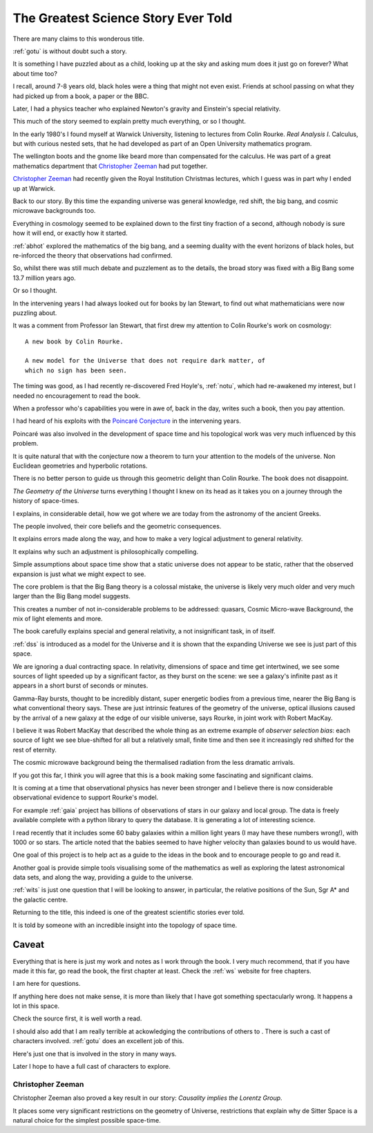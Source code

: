 ======================================
 The Greatest Science Story Ever Told
======================================

There are many claims to this wonderous title.

:ref:`gotu` is without doubt such a story.

It is something I have puzzled about as a child, looking up at the sky
and asking mum does it just go on forever?  What about time too?  

I recall, around 7-8 years old, black holes were a thing that might
not even exist.  Friends at school passing on what they had picked up
from a book, a paper or the BBC.

Later, I had a physics teacher who explained Newton's gravity and
Einstein's special relativity.

This much of the story seemed to explain pretty much everything, or so
I thought.

In the early 1980's I found myself at Warwick University, listening
to lectures from Colin Rourke.  *Real Analysis I*.  Calculus, but with
curious nested sets, that he had developed as part of an Open
University mathematics program.

The wellington boots and the gnome like beard more than compensated
for the calculus.  He was part of a great mathematics department that
`Christopher Zeeman`_ had put together.

`Christopher Zeeman`_ had recently given the Royal Institution
Christmas lectures, which I guess was in part why I ended up at
Warwick.

Back to our story. By this time the expanding universe was general
knowledge, red shift, the big bang, and cosmic microwave backgrounds
too.

Everything in cosmology seemed to be explained down to the first tiny
fraction of a second, although nobody is sure how it will end, or
exactly how it started.

:ref:`abhot` explored the mathematics of the big bang,
and a seeming duality with the event horizons of black holes, but
re-inforced the theory that observations had confirmed.

So, whilst there was still much debate and puzzlement as to the
details, the broad story was fixed with a Big Bang some 13.7 million
years ago.

Or so I thought.

In the intervening years I had always looked out for books by Ian
Stewart, to find out what mathematicians were now puzzling about.

It was a comment from Professor Ian Stewart, that first drew my
attention to Colin Rourke's work on cosmology::

  A new book by Colin Rourke.

  A new model for the Universe that does not require dark matter, of
  which no sign has been seen.
  

The timing was good, as I had recently re-discovered Fred Hoyle's,
:ref:`notu`, which had re-awakened my interest, but
I needed no encouragement to read the book.

When a professor who's capabilities you were in awe of, back in the
day, writes such a book, then you pay attention.

I had heard of his exploits with the `Poincaré Conjecture`_ in the
intervening years.

Poincaré was also involved in the development of space time and his
topological work was very much influenced by this problem.

It is quite natural that with the conjecture now a theorem to turn
your attention to the models of the universe.  Non Euclidean
geometries and hyperbolic rotations.

There is no better person to guide us through this geometric delight
than Colin Rourke.   The book does not disappoint.

*The Geometry of the Universe* turns everything I thought I knew on
its head as it takes you on a journey through the history of
space-times. 

I explains, in considerable detail,
how we got where we are today from the astronomy of the ancient Greeks.

The people involved, their core beliefs and the geometric
consequences.

It explains errors made along the way, and how to make a very logical
adjustment to general relativity.

It explains why such an adjustment is philosophically compelling.

Simple assumptions about space time show that a static universe
does not appear to be static, rather that the observed expansion is
just what we might expect to see.

The core problem is that the Big Bang theory is a colossal mistake,
the universe is likely very much older and very much larger than the
Big Bang model suggests.

This creates a number of not in-considerable problems to be addressed:
quasars, Cosmic Micro-wave Background, the mix of light elements and more.

The book carefully explains special and general relativity, a not
insignificant task, in of itself.

:ref:`dss` is introduced as a model for the Universe and it is shown
that the expanding Universe we see is just part of this space.

We are ignoring a dual contracting space.  In relativity, dimensions
of space and time get intertwined, we see some sources of light
speeded up by a significant factor, as they burst on the scene: we see
a galaxy's infinite past as it appears in a short burst of seconds or
minutes.

Gamma-Ray bursts, thought to be incredibly distant, super energetic
bodies from a previous time, nearer the Big Bang is what conventional
theory says.  These are just intrinsic features of the geometry of the
universe, optical illusions caused by the arrival of a new galaxy at
the edge of our visible universe, says Rourke, in joint work with
Robert MacKay.

I believe it was Robert MacKay that described the whole thing as an
extreme example of *observer selection bias*: each source of light we
see blue-shifted for all but a relatively small, finite time and then
see it increasingly red shifted for the rest of eternity.

The cosmic microwave background being the thermalised radiation from
the less dramatic arrivals.

If you got this far, I think you will agree that this is a book making
some fascinating and significant claims.

It is coming at a time that observational physics has never been
stronger and I believe there is now considerable observational
evidence to support Rourke's model.

For example :ref:`gaia` project has billions of observations of stars in
our galaxy and local group.  The data is freely available complete
with a python library to query the database.  It is generating a lot
of interesting science.

I read recently that it includes some 60 baby galaxies within a
million light years (I may have these numbers wrong!), with 1000 or so
stars.  The article noted that the babies seemed to have higher
velocity than galaxies bound to us would have.  

One goal of this project is to help act as a guide to the ideas in the
book and to encourage people to go and read it.

Another goal is provide simple tools visualising some of the mathematics
as well as exploring the latest astronomical data sets, and along the
way, providing a guide to the universe.

:ref:`wits` is just one question that I will be looking to
answer, in particular, the relative positions of the Sun, Sgr A* and
the galactic centre.

Returning to the title, this indeed is one of the greatest scientific
stories ever told.

It is told by someone with an incredible insight into the topology of
space time.

Caveat
======

Everything that is here is just my work and notes as I work through
the book.  I very much recommend, that if you have made it this far,
go read the book, the first chapter at least.  Check the :ref:`ws`
website for free chapters.

I am here for questions.  

If anything here does not make sense, it is more than likely that I
have got something spectacularly wrong.  It happens a lot in this
space. 

Check the source first, it is well worth a read.

I should also add that I am really terrible at ackowledging the
contributions of others to .   There is such a cast of characters
involved. :ref:`gotu` does an excellent job of this.

Here's just one that is involved in the story in many ways.

Later I hope to have a full cast of characters to explore.

.. _Christopher Zeeman:

Christopher Zeeman
------------------

Christopher Zeeman also proved a key result in our story: *Causality
implies the Lorentz Group*.

It places some very significant restrictions on the geometry of 
Universe, restrictions that explain why de Sitter Space is a natural
choice for the simplest possible space-time.

.. _Poincaré Conjecture: http://homepages.warwick.ac.uk/~masaw/poincare.pdf

